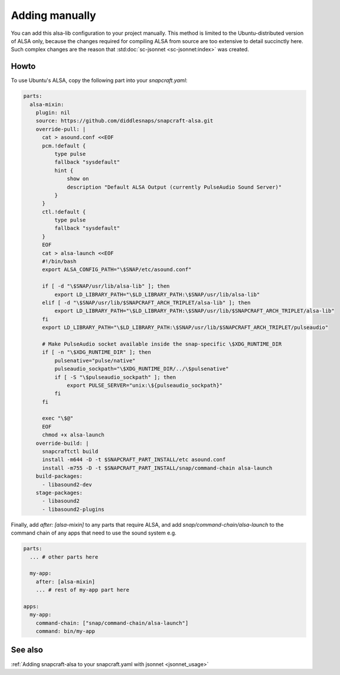 .. _snapcraft_usage:

===============
Adding manually
===============

You can add this alsa-lib configuration to your project manually.
This method is limited to the Ubuntu-distributed version of ALSA
only, because the changes required for compiling ALSA from source
are too extensive to detail succinctly here. Such complex changes
are the reason that :std:doc:`sc-jsonnet <sc-jsonnet:index>` was
created.


Howto
=====

To use Ubuntu's ALSA, copy the following part into your
`snapcraft.yaml`:

.. code-block:: yaml

    parts:
      alsa-mixin:
        plugin: nil
        source: https://github.com/diddlesnaps/snapcraft-alsa.git
        override-pull: |
          cat > asound.conf <<EOF
          pcm.!default {
              type pulse
              fallback "sysdefault"
              hint {
                  show on
                  description "Default ALSA Output (currently PulseAudio Sound Server)"
              }
          }
          ctl.!default {
              type pulse
              fallback "sysdefault"
          }
          EOF
          cat > alsa-launch <<EOF
          #!/bin/bash
          export ALSA_CONFIG_PATH="\$SNAP/etc/asound.conf"

          if [ -d "\$SNAP/usr/lib/alsa-lib" ]; then
              export LD_LIBRARY_PATH="\$LD_LIBRARY_PATH:\$SNAP/usr/lib/alsa-lib"
          elif [ -d "\$SNAP/usr/lib/$SNAPCRAFT_ARCH_TRIPLET/alsa-lib" ]; then
              export LD_LIBRARY_PATH="\$LD_LIBRARY_PATH:\$SNAP/usr/lib/$SNAPCRAFT_ARCH_TRIPLET/alsa-lib"
          fi
          export LD_LIBRARY_PATH="\$LD_LIBRARY_PATH:\$SNAP/usr/lib/$SNAPCRAFT_ARCH_TRIPLET/pulseaudio"

          # Make PulseAudio socket available inside the snap-specific \$XDG_RUNTIME_DIR
          if [ -n "\$XDG_RUNTIME_DIR" ]; then
              pulsenative="pulse/native"
              pulseaudio_sockpath="\$XDG_RUNTIME_DIR/../\$pulsenative"
              if [ -S "\$pulseaudio_sockpath" ]; then
                  export PULSE_SERVER="unix:\${pulseaudio_sockpath}"
              fi
          fi

          exec "\$@"
          EOF
          chmod +x alsa-launch
        override-build: |
          snapcraftctl build
          install -m644 -D -t $SNAPCRAFT_PART_INSTALL/etc asound.conf
          install -m755 -D -t $SNAPCRAFT_PART_INSTALL/snap/command-chain alsa-launch
        build-packages:
          - libasound2-dev
        stage-packages:
          - libasound2
          - libasound2-plugins

Finally, add `after: [alsa-mixin]` to any parts that require ALSA, and add
`snap/command-chain/alsa-launch` to the command chain of any apps that need
to use the sound system e.g.

.. code-block:: yaml

    parts:
      ... # other parts here

      my-app:
        after: [alsa-mixin]
        ... # rest of my-app part here

    apps:
      my-app:
        command-chain: ["snap/command-chain/alsa-launch"]
        command: bin/my-app


See also
========

:ref:`Adding snapcraft-alsa to your snapcraft.yaml with jsonnet
<jsonnet_usage>`
